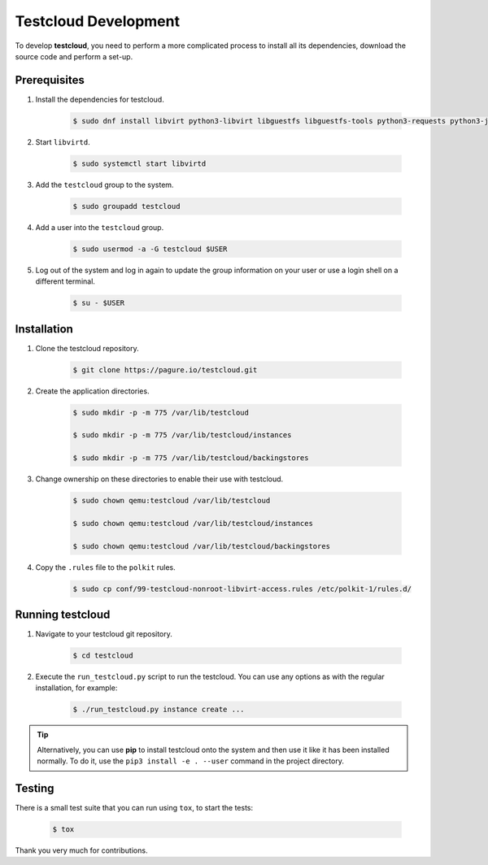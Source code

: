 .. _development:

=====================
Testcloud Development
=====================

To develop **testcloud**, you need to perform a more complicated process to install all its dependencies, download the source code and perform a set-up.

Prerequisites
=============
#. Install the dependencies for testcloud.

    .. code-block:: bash
            
        $ sudo dnf install libvirt python3-libvirt libguestfs libguestfs-tools python3-requests python3-jinja2

#. Start ``libvirtd``.

    .. code-block:: bash

        $ sudo systemctl start libvirtd

#. Add the ``testcloud`` group to the system.

    .. code-block:: bash

        $ sudo groupadd testcloud

#. Add a user into the ``testcloud`` group.

    .. code-block:: bash

        $ sudo usermod -a -G testcloud $USER

#. Log out of the system and log in again to update the group information on your user or use a login shell on a different terminal.

    .. code-block:: bash

        $ su - $USER

Installation
============

#. Clone the testcloud repository.

    .. code-block:: bash

        $ git clone https://pagure.io/testcloud.git

#. Create the application directories.

    .. code-block:: bash

        $ sudo mkdir -p -m 775 /var/lib/testcloud

        $ sudo mkdir -p -m 775 /var/lib/testcloud/instances

        $ sudo mkdir -p -m 775 /var/lib/testcloud/backingstores

#. Change ownership on these directories to enable their use with testcloud.

    .. code-block:: bash 

        $ sudo chown qemu:testcloud /var/lib/testcloud

        $ sudo chown qemu:testcloud /var/lib/testcloud/instances

        $ sudo chown qemu:testcloud /var/lib/testcloud/backingstores

#. Copy the ``.rules`` file to the ``polkit`` rules.

    .. code-block:: bash

        $ sudo cp conf/99-testcloud-nonroot-libvirt-access.rules /etc/polkit-1/rules.d/


Running testcloud
=================

#. Navigate to your testcloud git repository.

    .. code-block:: bash 

        $ cd testcloud

#. Execute the ``run_testcloud.py`` script to run the testcloud. You can use any options as with the regular installation, for example:

    .. code-block:: bash

        $ ./run_testcloud.py instance create ...

.. tip::

    Alternatively, you can use **pip** to install testcloud onto the system and then use it like it has been installed normally.
    To do it, use the ``pip3 install -e . --user`` command in the project directory.


Testing
=======

There is a small test suite that you can run using ``tox``, to start the tests:

    .. code-block:: bash

        $ tox

Thank you very much for contributions.

